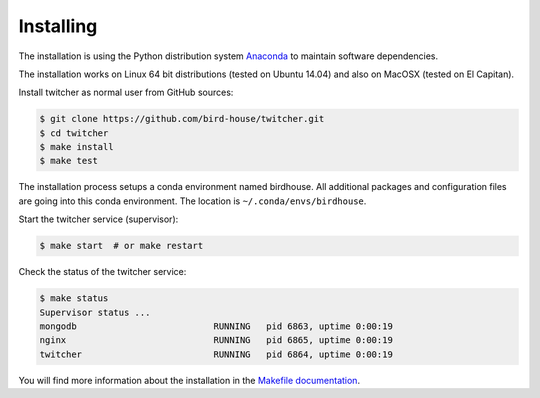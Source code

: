 .. _installing:

**********
Installing
**********

The installation is using the Python distribution system `Anaconda <http://www.continuum.io/>`_ to maintain software dependencies. 

The installation works on Linux 64 bit distributions (tested on Ubuntu 14.04) and also on MacOSX (tested on El Capitan).

Install twitcher as normal user from GitHub sources:

.. code-block:: sh

   $ git clone https://github.com/bird-house/twitcher.git
   $ cd twitcher
   $ make install
   $ make test

The installation process setups a conda environment named birdhouse. All additional packages and configuration files are going into this conda environment. The location is ``~/.conda/envs/birdhouse``.

Start the twitcher service (supervisor):

.. code-block:: sh

   $ make start  # or make restart
  
Check the status of the twitcher service:

.. code-block:: sh

    $ make status
    Supervisor status ...
    mongodb                          RUNNING   pid 6863, uptime 0:00:19
    nginx                            RUNNING   pid 6865, uptime 0:00:19
    twitcher                         RUNNING   pid 6864, uptime 0:00:19


You will find more information about the installation in the `Makefile documentation <http://birdhousebuilderbootstrap.readthedocs.org/en/latest/>`_.
